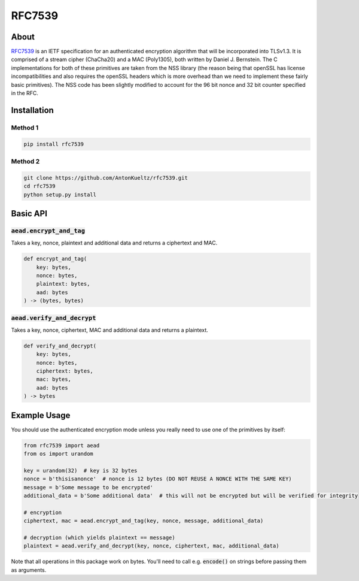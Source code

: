 =======
RFC7539
=======
.. image:: https://img.shields.io/pypi/v/rfc7539.svg
    :target: https://pypi.org/project/rfc7539/
    :alt: PyPI

.. image:: https://travis-ci.org/AntonKueltz/rfc7539.svg?branch=master
    :target: https://travis-ci.org/AntonKueltz/rfc7539
    :alt: Travis

About
-----

RFC7539_ is an IETF specification for an authenticated encryption algorithm that will be
incorporated into TLSv1.3. It is comprised of a stream cipher (ChaCha20) and a MAC (Poly1305), both
written by Daniel J. Bernstein. The C implementations for both of these primitives are taken from
the NSS library (the reason being that openSSL has license incompatibilities and also requires the
openSSL headers which is more overhead than we need to implement these fairly basic primitives).
The NSS code has been slightly modified to account for the 96 bit nonce and 32 bit counter
specified in the RFC.

Installation
------------

Method 1
~~~~~~~~

.. code:: bash

    pip install rfc7539

Method 2
~~~~~~~~

.. code:: bash

    git clone https://github.com/AntonKueltz/rfc7539.git
    cd rfc7539
    python setup.py install
    
Basic API
---------

:code:`aead.encrypt_and_tag`
~~~~~~~~~~~~~~~~~~~~~~~~~~~~
Takes a key, nonce, plaintext and additional data and returns a ciphertext and MAC.

.. code:: python

    def encrypt_and_tag(
        key: bytes,
        nonce: bytes,
        plaintext: bytes,
        aad: bytes
    ) -> (bytes, bytes)


:code:`aead.verify_and_decrypt`
~~~~~~~~~~~~~~~~~~~~~~~~~~~~~~~
Takes a key, nonce, ciphertext, MAC and additional data and returns a plaintext.

.. code:: python

    def verify_and_decrypt(
        key: bytes,
        nonce: bytes,
        ciphertext: bytes,
        mac: bytes, 
        aad: bytes
    ) -> bytes

Example Usage
-------------

You should use the authenticated encryption mode unless you really need to use one of the primitives
by itself:

.. code:: python

    from rfc7539 import aead
    from os import urandom

    key = urandom(32)  # key is 32 bytes
    nonce = b'thisisanonce'  # nonce is 12 bytes (DO NOT REUSE A NONCE WITH THE SAME KEY)
    message = b'Some message to be encrypted'
    additional_data = b'Some additional data'  # this will not be encrypted but will be verified for integrity

    # encryption
    ciphertext, mac = aead.encrypt_and_tag(key, nonce, message, additional_data)

    # decryption (which yields plaintext == message)
    plaintext = aead.verify_and_decrypt(key, nonce, ciphertext, mac, additional_data)


Note that all operations in this package work on bytes. You'll need to call e.g. :code:`encode()` on strings
before passing them as arguments.

.. _RFC7539: https://tools.ietf.org/html/rfc7539
